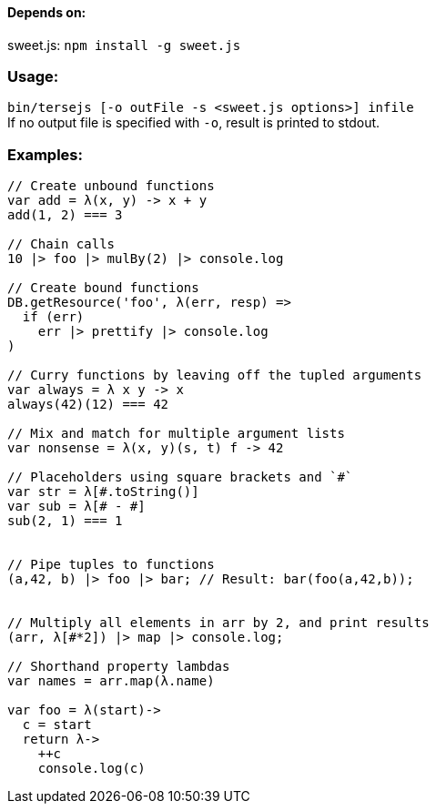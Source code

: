 ==== Depends on:
sweet.js: `npm install -g sweet.js`

=== Usage:
`bin/tersejs [-o outFile -s <sweet.js options>] infile` +
If no output file is specified with `-o`, result is printed to stdout.


=== Examples:
``` js
// Create unbound functions 
var add = λ(x, y) -> x + y
add(1, 2) === 3

// Chain calls
10 |> foo |> mulBy(2) |> console.log

// Create bound functions 
DB.getResource('foo', λ(err, resp) =>
  if (err)
    err |> prettify |> console.log
)
 
// Curry functions by leaving off the tupled arguments 
var always = λ x y -> x
always(42)(12) === 42
 
// Mix and match for multiple argument lists 
var nonsense = λ(x, y)(s, t) f -> 42
 
// Placeholders using square brackets and `#` 
var str = λ[#.toString()]
var sub = λ[# - #]
sub(2, 1) === 1


// Pipe tuples to functions
(a,42, b) |> foo |> bar; // Result: bar(foo(a,42,b));


// Multiply all elements in arr by 2, and print results
(arr, λ[#*2]) |> map |> console.log;
 
// Shorthand property lambdas 
var names = arr.map(λ.name)

var foo = λ(start)->
  c = start
  return λ->
    ++c
    console.log(c)


```
